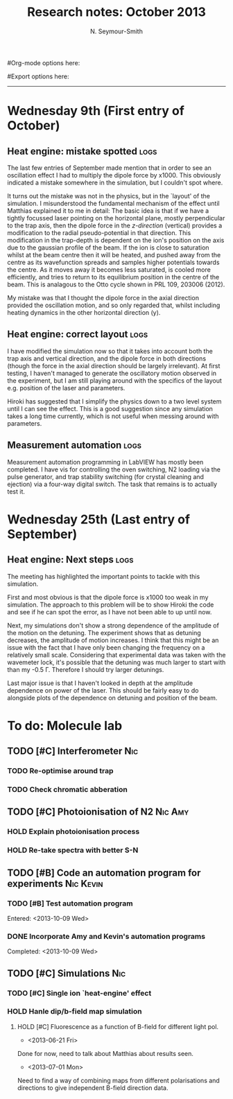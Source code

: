 #+TITLE: Research notes: October 2013
#+AUTHOR: N. Seymour-Smith
#Org-mode options here:
#+TODO: TODO | DONE CNCL HOLD
#+STARTUP: hidestars
#Export options here:
#+OPTIONS: toc:3 num:nil ^:t
#+STYLE: <link rel="stylesheet" type="text/css" href="../../css/styles.css" />

#+BEGIN_HTML
<hr>
#+END_HTML


* Wednesday 9th (First entry of October)
** Heat engine: mistake spotted					       :logs:
The last few entries of September made mention that in order to see an
oscillation effect I had to multiply the dipole force by x1000. This
obviously indicated a mistake somewhere in the simulation, but I
couldn't spot where.

It turns out the mistake was not in the physics, but in the `layout'
of the simulation. I misunderstood the fundamental mechanism of the
effect until Matthias explained it to me in detail: The basic idea is
that if we have a tightly focussed laser pointing on the horizontal
plane, mostly perpendicular to the trap axis, then the dipole force in
the /z-direction/ (vertical) provides a modification to the radial
pseudo-potential in that direction. This modification in the
trap-depth is dependent on the ion's position on the axis due to the
gaussian profile of the beam. If the ion is close to saturation whilst
at the beam centre then it will be heated, and pushed away from the
centre as its wavefunction spreads and samples higher potentials
towards the centre. As it moves away it becomes less saturated, is
cooled more efficiently, and tries to return to its equilibrium
position in the centre of the beam. This is analagous to the Otto
cycle shown in PRL 109, 203006 (2012). 

My mistake was that I thought the dipole force in the axial direction
provided the oscillation motion, and so only regarded that, whilst
including heating dynamics in the other horizontal direction (y).

** Heat engine: correct layout					       :logs:
I have modified the simulation now so that it takes into account both
the trap axis and vertical direction, and the dipole force in both
directions (though the force in the axial direction should be largely
irrelevant). At first testing, I haven't managed to generate the
oscillatory motion observed in the experiment, but I am still playing
around with the specifics of the layout e.g. position of the laser and
parameters. 

Hiroki has suggested that I simplify the physics down to a two level
system until I can see the effect. This is a good suggestion since any
simulation takes a long time currently, which is not useful when
messing around with parameters.

** Measurement automation					       :logs:
Measurement automation programming in LabVIEW has mostly been
completed. I have vis for controlling the oven switching, N2 loading
via the pulse generator, and trap stability switching (for crystal
cleaning and ejection) via a four-way digital switch. The task that
remains is to actually test it.

* Wednesday 25th (Last entry of September)
** Heat engine: Next steps 					       :logs:
The meeting has highlighted the important points to tackle with this
simulation.

First and most obvious is that the dipole force is x1000 too weak in
my simulation. The approach to this problem will be to show Hiroki the
code and see if he can spot the error, as I have not been able to up
until now.

Next, my simulations don't show a strong dependence of the amplitude
of the motion on the detuning. The experiment shows that as detuning
decreases, the amplitude of motion increases. I think that this might
be an issue with the fact that I have only been changing the frequency
on a relatively small scale. Considering that experimental data was
taken with the wavemeter lock, it's possible that the detuning was
much larger to start with than my -0.5 \Gamma. Therefore I should try
larger detunings.

Last major issue is that I haven't looked in depth at the amplitude
dependence on power of the laser. This should be fairly easy to
do alongside plots of the dependence on detuning and position of the
beam. 

* To do: Molecule lab 
** TODO [#C] Interferometer						:Nic:
*** TODO Re-optimise around trap
*** TODO Check chromatic abberation
** TODO [#C] Photoionisation of N2				    :Nic:Amy:
*** HOLD Explain photoionisation process
*** HOLD Re-take spectra with better S-N
** TODO [#B] Code an automation program for experiments		  :Nic:Kevin:
*** TODO [#B] Test automation program
Entered: <2013-10-09 Wed>
*** DONE Incorporate Amy and Kevin's automation programs
Completed: <2013-10-09 Wed>
** TODO [#C] Simulations						:Nic:
*** TODO [#C] Single ion `heat-engine' effect
*** HOLD Hanle dip/b-field map simulation
**** HOLD [#C] Fluorescence as a function of B-field for different light pol.
- <2013-06-21 Fri>
Done for now, need to talk about Matthias about results seen.
- <2013-07-01 Mon>
Need to find a way of combining maps from different polarisations and
directions to give independent B-field direction data.
* To do: General						   :noexport:
* Meetings							   :noexport:
** Journal & Theory Club Rota
==========ROTA===========
Markus
Jack
Nic
Ezra
Sahar
Stephen
Kevin
Hiroki
Amy
Will
Matthias (only biscuits)
===========END===========
* To do, non-work						   :noexport:
** Ideas
*** Lighting rigs and pulse generators
Can the pulse generator Matthias designed be used for programming
lighting rigs? Ask Gaz.
*** Use binary light encoding on phone displays to interface with hardware

** TODO Purchase 
- Atomic physics text book
- Thermodynamics text book
- Quantum optics text book
** TODO Dekatron
- [ ] 555 timer input

** TODO Phone-plugin for mobile/VOIP
** TODO Contact with Tom's employer for work
** DONE Speak with Matthias about approach to product
* Appendix 							   :noexport:
